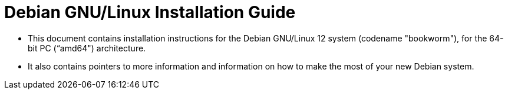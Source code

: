 = Debian GNU/Linux Installation Guide

* This document contains installation instructions for the Debian GNU/Linux 12
  system (codename "bookworm"), for the 64-bit PC (“amd64") architecture.
* It also contains pointers to more information and information on how to make
  the most of your new Debian system.
